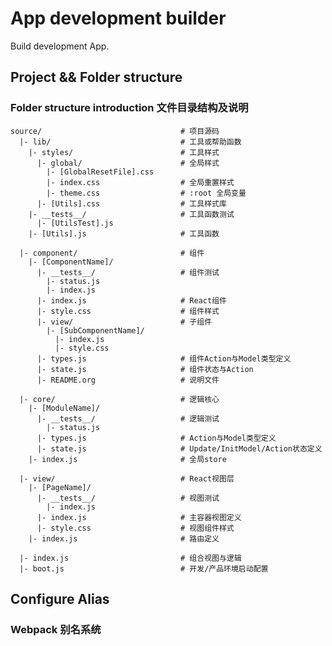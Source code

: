 * App development builder

  Build development App.



** Project && Folder structure

*** Folder structure introduction 文件目录结构及说明
    
    #+BEGIN_SRC
   source/                               # 项目源码
     |- lib/                             # 工具或帮助函数
       |- styles/                        # 工具样式
         |- global/                      # 全局样式
           |- [GlobalResetFile].css
           |- index.css                  # 全局重置样式
           |- theme.css                  # :root 全局变量
         |- [Utils].css                  # 工具样式库
       |- __tests__/                     # 工具函数测试
         |- [UtilsTest].js
       |- [Utils].js                     # 工具函数

     |- component/                       # 组件
       |- [ComponentName]/
         |- __tests__/                   # 组件测试
           |- status.js                  
           |- index.js                   
         |- index.js                     # React组件
         |- style.css                    # 组件样式
         |- view/                        # 子组件
           |- [SubComponentName]/
             |- index.js
             |- style.css
         |- types.js                     # 组件Action与Model类型定义
         |- state.js                     # 组件状态与Action
         |- README.org                   # 说明文件

     |- core/                            # 逻辑核心
       |- [ModuleName]/
         |- __tests__/                   # 逻辑测试
           |- status.js
         |- types.js                     # Action与Model类型定义
         |- state.js                     # Update/InitModel/Action状态定义
       |- index.js                       # 全局store

     |- view/                            # React视图层
       |- [PageName]/
         |- __tests__/                   # 视图测试
           |- index.js
         |- index.js                     # 主容器视图定义
         |- style.css                    # 视图组件样式
       |- index.js                       # 路由定义
   
     |- index.js                         # 组合视图与逻辑
     |- boot.js                          # 开发/产品环境启动配置
   #+END_SRC



   
** Configure Alias
  

*** Webpack 别名系统
